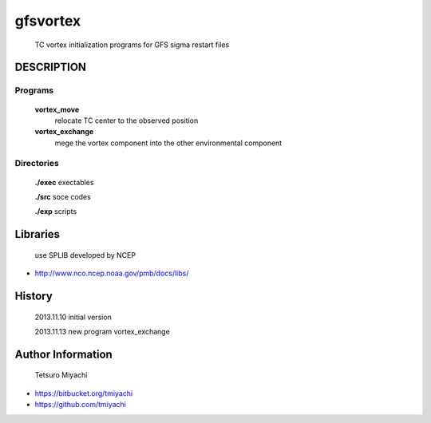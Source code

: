 gfsvortex
*********
 TC vortex initialization programs for GFS sigma restart files

DESCRIPTION
============

Programs
---------
 **vortex_move**
   relocate TC center to the observed position
 **vortex_exchange**
   mege the vortex component into the other environmental component

Directories
-----------------
 **./exec** exectables

 **./src**  soce codes

 **./exp**  scripts


Libraries
=========
 use SPLIB developed by NCEP

- http://www.nco.ncep.noaa.gov/pmb/docs/libs/ 

History
=======
 2013.11.10 initial version

 2013.11.13 new program vortex_exchange

Author Information
===================
 Tetsuro Miyachi

- https://bitbucket.org/tmiyachi
- https://github.com/tmiyachi

